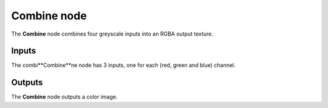 Combine node
~~~~~~~~~~~~

The **Combine** node combines four greyscale inputs into an RGBA output texture.

.. image:: images/node_combine.png

Inputs
++++++

The combi**Combine**ne node has 3 inputs, one for each (red, green and blue) channel.

Outputs
+++++++

The **Combine** node outputs a color image.
